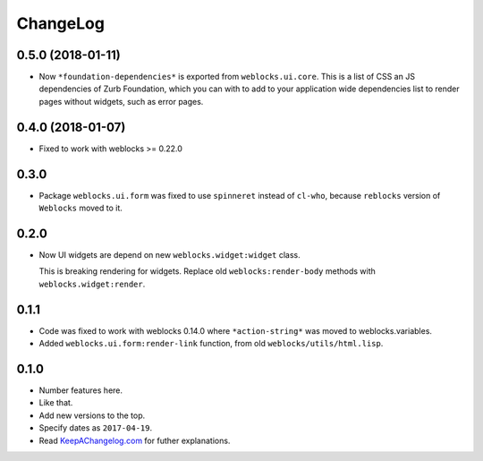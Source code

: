 ===========
 ChangeLog
===========

0.5.0 (2018-01-11)
==================

* Now  ``*foundation-dependencies*`` is exported from
  ``weblocks.ui.core``.
  This is a list of CSS an JS dependencies of Zurb Foundation,
  which you can with to add to your application wide dependencies
  list to render pages without widgets, such as error pages.

0.4.0 (2018-01-07)
==================

* Fixed to work with weblocks >= 0.22.0

0.3.0
=====

* Package ``weblocks.ui.form`` was fixed to use ``spinneret`` instead of
  ``cl-who``, because ``reblocks`` version of ``Weblocks`` moved to it.

0.2.0
=====

* Now UI widgets are depend on new ``weblocks.widget:widget`` class.

  This is breaking rendering for widgets. Replace old ``weblocks:render-body``
  methods with ``weblocks.widget:render``.

0.1.1
=====

* Code was fixed to work with weblocks 0.14.0 where ``*action-string*``
  was moved to weblocks.variables.
* Added ``weblocks.ui.form:render-link`` function, from old ``weblocks/utils/html.lisp``.

0.1.0
=====

* Number features here.
* Like that.
* Add new versions to the top.
* Specify dates as ``2017-04-19``.
* Read `KeepAChangelog.com <http://keepachangelog.com/>`_ for futher
  explanations.
